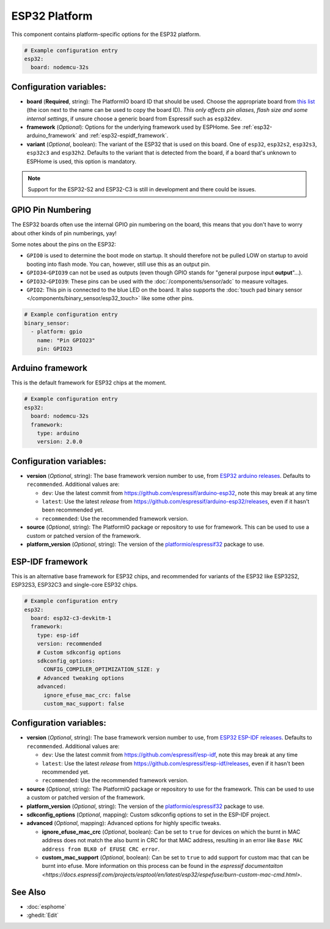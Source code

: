 ESP32 Platform
==============

.. seo::
    :description: Configuration for the ESP32 platform for ESPHome.
    :image: esp32.svg

This component contains platform-specific options for the ESP32 platform.

.. code-block:: yaml

    # Example configuration entry
    esp32:
      board: nodemcu-32s

Configuration variables:
------------------------

- **board** (**Required**, string): The PlatformIO board ID that should
  be used. Choose the appropriate board from
  `this list <https://registry.platformio.org/packages/platforms/platformio/espressif32/boards>`__ (the icon next to the name
  can be used to copy the board ID). *This only affects pin aliases, flash size and some internal settings*, if unsure
  choose a generic board from Espressif such as ``esp32dev``.
- **framework** (*Optional*): Options for the underlying framework used by ESPHome.
  See :ref:`esp32-arduino_framework` and :ref:`esp32-espidf_framework`.
- **variant** (*Optional*, boolean): The variant of the ESP32 that is used on this board. One of ``esp32``,
  ``esp32s2``, ``esp32s3``, ``esp32c3`` and ``esp32h2``. Defaults to the variant that is detected from the board, if
  a board that's unknown to ESPHome is used, this option is mandatory.

.. note::

    Support for the ESP32-S2 and ESP32-C3 is still in development and there could be issues.

GPIO Pin Numbering
------------------

The ESP32 boards often use the internal GPIO pin numbering on the board, this means that
you don't have to worry about other kinds of pin numberings, yay!

Some notes about the pins on the ESP32:

- ``GPIO0`` is used to determine the boot mode on startup. It should therefore not be pulled LOW
  on startup to avoid booting into flash mode. You can, however, still use this as an output pin.
- ``GPIO34``-``GPIO39`` can not be used as outputs (even though GPIO stands for "general purpose input
  **output**"...).
- ``GPIO32``-``GPIO39``: These pins can be used with the :doc:`/components/sensor/adc` to measure
  voltages.
- ``GPIO2``: This pin is connected to the blue LED on the board. It also supports
  the :doc:`touch pad binary sensor </components/binary_sensor/esp32_touch>` like some other
  pins.

.. code-block:: yaml

    # Example configuration entry
    binary_sensor:
      - platform: gpio
        name: "Pin GPIO23"
        pin: GPIO23

.. _esp32-arduino_framework:

Arduino framework
-----------------

This is the default framework for ESP32 chips at the moment.

.. code-block:: yaml

    # Example configuration entry
    esp32:
      board: nodemcu-32s
      framework:
        type: arduino
        version: 2.0.0

Configuration variables:
------------------------

- **version** (*Optional*, string): The base framework version number to use, from
  `ESP32 arduino releases <https://github.com/espressif/arduino-esp32/releases>`__. Defaults to ``recommended``. Additional values are:

  - ``dev``: Use the latest commit from https://github.com/espressif/arduino-esp32, note this may break at any time
  - ``latest``: Use the latest *release* from https://github.com/espressif/arduino-esp32/releases, even if it hasn't been recommended yet.
  - ``recommended``: Use the recommended framework version.

- **source** (*Optional*, string): The PlatformIO package or repository to use for framework. This can be used to use a custom or patched version of the framework.
- **platform_version** (*Optional*, string): The version of the `platformio/espressif32 <https://github.com/platformio/platform-espressif32/releases/>`__ package to use.

.. _esp32-espidf_framework:

ESP-IDF framework
-----------------

This is an alternative base framework for ESP32 chips, and recommended for variants
of the ESP32 like ESP32S2, ESP32S3, ESP32C3 and single-core ESP32 chips.

.. code-block:: yaml

    # Example configuration entry
    esp32:
      board: esp32-c3-devkitm-1
      framework:
        type: esp-idf
        version: recommended
        # Custom sdkconfig options
        sdkconfig_options:
          CONFIG_COMPILER_OPTIMIZATION_SIZE: y
        # Advanced tweaking options
        advanced:
          ignore_efuse_mac_crc: false
          custom_mac_support: false

Configuration variables:
------------------------

- **version** (*Optional*, string): The base framework version number to use, from
  `ESP32 ESP-IDF releases <https://github.com/espressif/esp-idf/releases>`__. Defaults to ``recommended``. Additional values are:

  - ``dev``: Use the latest commit from https://github.com/espressif/esp-idf, note this may break at any time
  - ``latest``: Use the latest *release* from https://github.com/espressif/esp-idf/releases, even if it hasn't been recommended yet.
  - ``recommended``: Use the recommended framework version.

- **source** (*Optional*, string): The PlatformIO package or repository to use for the framework. This can be used to use a custom or patched version of the framework.
- **platform_version** (*Optional*, string): The version of the `platformio/espressif32 <https://github.com/platformio/platform-espressif32/releases/>`__ package to use.
- **sdkconfig_options** (*Optional*, mapping): Custom sdkconfig options to set in the ESP-IDF project.
- **advanced** (*Optional*, mapping): Advanced options for highly specific tweaks.

  - **ignore_efuse_mac_crc** (*Optional*, boolean): Can be set to ``true`` for devices on which the burnt in MAC address does not
    match the also burnt in CRC for that MAC address, resulting in an error like ``Base MAC address from BLK0 of EFUSE CRC error``.
  - **custom_mac_support** (*Optional*, boolean): Can be set to ``true`` to add support for custom mac that can be burnt into efuse. 
    More information on this process can be found in the `espressif documentaiton <https://docs.espressif.com/projects/esptool/en/latest/esp32/espefuse/burn-custom-mac-cmd.html>`.

See Also
--------

- :doc:`esphome`
- :ghedit:`Edit`
